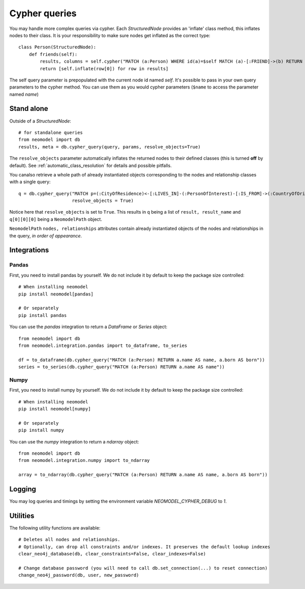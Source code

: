 ==============
Cypher queries
==============

You may handle more complex queries via cypher. Each `StructuredNode` provides an 'inflate' class method,
this inflates nodes to their class. It is your responsibility to make sure nodes get inflated as the correct type::

    class Person(StructuredNode):
        def friends(self):
            results, columns = self.cypher("MATCH (a:Person) WHERE id(a)=$self MATCH (a)-[:FRIEND]->(b) RETURN b")
            return [self.inflate(row[0]) for row in results]

The self query parameter is prepopulated with the current node id named `self`. It's possible to pass in your
own query parameters to the cypher method. You can use them as you would cypher parameters (``$name`` to access the parameter named `name`)

Stand alone
===========

Outside of a `StructuredNode`::

    # for standalone queries
    from neomodel import db
    results, meta = db.cypher_query(query, params, resolve_objects=True)

The ``resolve_objects`` parameter automatically inflates the returned nodes to their defined classes (this is turned **off** by default). See :ref:`automatic_class_resolution` for details and possible pitfalls.

You canalso  retrieve a whole path of already instantiated objects corresponding to 
the nodes and relationship classes with a single query::

    q = db.cypher_query("MATCH p=(:CityOfResidence)<-[:LIVES_IN]-(:PersonOfInterest)-[:IS_FROM]->(:CountryOfOrigin) RETURN p LIMIT 1", 
                        resolve_objects = True)

Notice here that ``resolve_objects`` is set to ``True``. This results in ``q`` being a 
list of ``result, result_name`` and ``q[0][0][0]`` being a ``NeomodelPath`` object.

``NeomodelPath`` ``nodes, relationships`` attributes contain already instantiated objects of the 
nodes and relationships in the query, *in order of appearance*.

Integrations
============

Pandas
------

First, you need to install pandas by yourself. We do not include it by default to keep the package size controlled::

    # When installing neomodel
    pip install neomodel[pandas]

    # Or separately
    pip install pandas

You can use the `pandas` integration to return a `DataFrame` or `Series` object::

    from neomodel import db
    from neomodel.integration.pandas import to_dataframe, to_series

    df = to_dataframe(db.cypher_query("MATCH (a:Person) RETURN a.name AS name, a.born AS born"))
    series = to_series(db.cypher_query("MATCH (a:Person) RETURN a.name AS name"))

Numpy
------

First, you need to install numpy by yourself. We do not include it by default to keep the package size controlled::

    # When installing neomodel
    pip install neomodel[numpy]

    # Or separately
    pip install numpy

You can use the `numpy` integration to return a `ndarray` object::

    from neomodel import db
    from neomodel.integration.numpy import to_ndarray

    array = to_ndarray(db.cypher_query("MATCH (a:Person) RETURN a.name AS name, a.born AS born"))

Logging
=======

You may log queries and timings by setting the environment variable `NEOMODEL_CYPHER_DEBUG` to `1`.

Utilities
=========
The following utility functions are available::

    # Deletes all nodes and relationships.
    # Optionally, can drop all constraints and/or indexes. It preserves the default lookup indexes
    clear_neo4j_database(db, clear_constraints=False, clear_indexes=False)

    # Change database password (you will need to call db.set_connection(...) to reset connection)
    change_neo4j_password(db, user, new_password)
